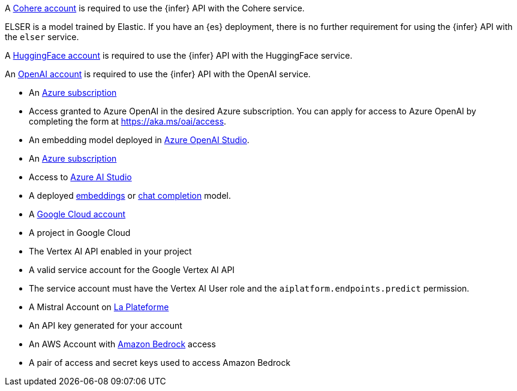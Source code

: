 // tag::cohere[]

A https://cohere.com/[Cohere account] is required to use the {infer} API with
the Cohere service.

// end::cohere[]

// tag::elser[]

ELSER is a model trained by Elastic. If you have an {es} deployment, there is no
further requirement for using the {infer} API with the `elser` service.

// end::elser[]

// tag::hugging-face[]

A https://huggingface.co/[HuggingFace account] is required to use the {infer}
API with the HuggingFace service.

// end::hugging-face[]

// tag::openai[]

An https://openai.com/[OpenAI account] is required to use the {infer} API with
the OpenAI service.

// end::openai[]

// tag::azure-openai[]
* An https://azure.microsoft.com/free/cognitive-services?azure-portal=true[Azure subscription]
* Access granted to Azure OpenAI in the desired Azure subscription.
You can apply for access to Azure OpenAI by completing the form at https://aka.ms/oai/access.
* An embedding model deployed in https://oai.azure.com/[Azure OpenAI Studio].

// end::azure-openai[]

// tag::azure-ai-studio[]
* An https://azure.microsoft.com/free/cognitive-services?azure-portal=true[Azure subscription]
* Access to https://ai.azure.com/[Azure AI Studio]
* A deployed https://ai.azure.com/explore/models?selectedTask=embeddings[embeddings] or https://ai.azure.com/explore/models?selectedTask=chat-completion[chat completion] model.

// end::azure-ai-studio[]

// tag::google-vertex-ai[]
* A https://console.cloud.google.com/[Google Cloud account]
* A project in Google Cloud
* The Vertex AI API enabled in your project
* A valid service account for the Google Vertex AI API
* The service account must have the Vertex AI User role and the `aiplatform.endpoints.predict` permission.

// end::google-vertex-ai[]

// tag::mistral[]
* A Mistral Account on https://console.mistral.ai/[La Plateforme]
* An API key generated for your account

// end::mistral[]

// tag::amazon-bedrock[]
* An AWS Account with https://aws.amazon.com/bedrock/[Amazon Bedrock] access
* A pair of access and secret keys used to access Amazon Bedrock

// end::amazon-bedrock[]
